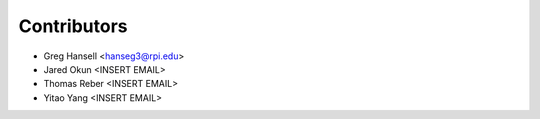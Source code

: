 ============
Contributors
============

* Greg Hansell <hanseg3@rpi.edu>
* Jared Okun <INSERT EMAIL>
* Thomas Reber <INSERT EMAIL>
* Yitao Yang <INSERT EMAIL>
